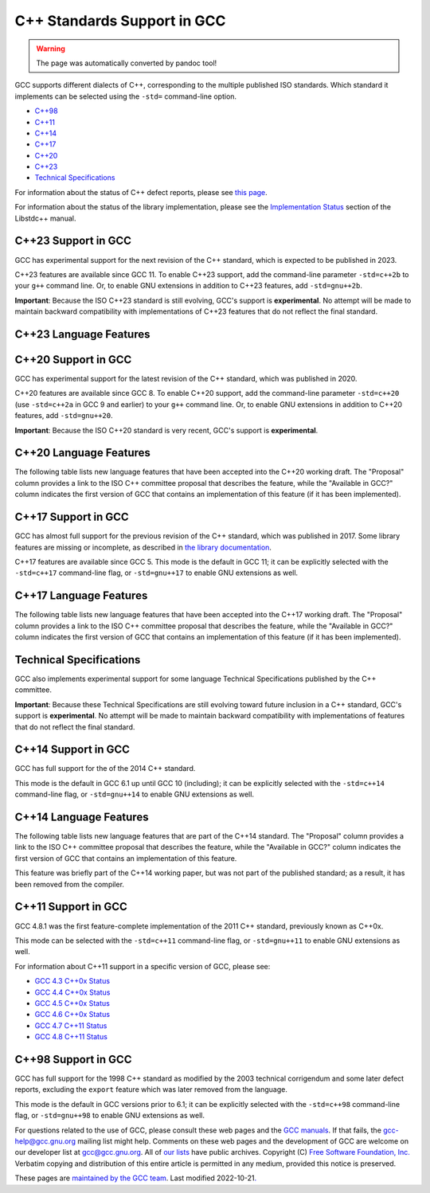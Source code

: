 C++ Standards Support in GCC
============================

.. warning::

   The page was automatically converted by pandoc tool!

GCC supports different dialects of C++, corresponding to the multiple
published ISO standards. Which standard it implements can be selected
using the ``-std=`` command-line option.

-  `C++98 <#cxx98>`__
-  `C++11 <#cxx11>`__
-  `C++14 <#cxx14>`__
-  `C++17 <#cxx17>`__
-  `C++20 <#cxx20>`__
-  `C++23 <#cxx23>`__
-  `Technical Specifications <#tses>`__

For information about the status of C++ defect reports, please see `this
page <https://gcc.gnu.org/projects/cxx-dr-status.html>`__.

For information about the status of the library implementation, please
see the `Implementation
Status <https://gcc.gnu.org/onlinedocs/libstdc++/manual/status.html>`__
section of the Libstdc++ manual.

.. _cxx23:

C++23 Support in GCC
--------------------

GCC has experimental support for the next revision of the C++ standard,
which is expected to be published in 2023.

C++23 features are available since GCC 11. To enable C++23 support, add
the command-line parameter ``-std=c++2b`` to your ``g++`` command line.
Or, to enable GNU extensions in addition to C++23 features, add
``-std=gnu++2b``.

**Important**: Because the ISO C++23 standard is still evolving, GCC's
support is **experimental**. No attempt will be made to maintain
backward compatibility with implementations of C++23 features that do
not reflect the final standard.

C++23 Language Features
-----------------------

.. flat-table::
   :widths: 30 15 15 25
   :header-rows: 1

   - 

      - Language Feature
      - Proposal
      - Available in GCC?
      - SD-6 Feature Test
   - 

      - Literal Suffix for (signed) size_t
      - `P0330R8 <https://wg21.link/p0330r8>`__
      - :bdg-link-success:`11 <https://gcc.gnu.org>`
      - \__cpp_size_t_suffix >= 202006L
   - 

      - Make () more optional for lambdas
      - `P1102R2 <https://wg21.link/p1102r2>`__
      - :bdg-link-success:`11 <https://gcc.gnu.org>`
      - 
   - 

      - DR: Declarations and where to find them
      - `P1787R6 <https://wg21.link/p1787r6>`__
      - :bdg-link-danger:`No <https://gcc.gnu.org>`
      - 
   - 

      - ``if consteval``
      - `P1938R3 <https://wg21.link/p1938r3>`__
      - `12 <../gcc-12/changes.html#cxx>`__
      - \__cpp_if_consteval >= 202106L
   - 

      - C++ Identifier Syntax using Unicode Standard Annex 31
      - `P1949R7 <https://wg21.link/p1949r7>`__
      - `12 <../gcc-12/changes.html#cxx>`__
      - 
   - 

      - Allow Duplicate Attributes
      - `P2156R1 <https://wg21.link/p2156r1>`__
      - `11 <../gcc-11/changes.html#cxx>`__
      - 
   - 

      - Narrowing contextual conversions to bool
      - `P1401R5 <https://wg21.link/p1401r5>`__
      - 9
      - 
   - 

      - Trimming whitespaces before line splicing
      - `P2223R2 <https://wg21.link/p2223r2>`__
      - Yes
      - 
   - 

      - Mixed string literal concatenation
      - `P2201R1 <https://wg21.link/p2201r1>`__
      - Yes
      - 
   - 

      - Make declaration order layout mandated
      - `P1847R4 <https://wg21.link/p1847r4>`__
      - Yes
      - 
   - 

      - Removing Garbage Collection Support
      - `P2186R2 <https://wg21.link/p2186r2>`__
      - `12 <../gcc-12/changes.html#cxx>`__
      - 
   - 

      - Simpler implicit move
      - `P2266R3 <https://wg21.link/p2266r3>`__
      - `13 <../gcc-13/changes.html#cxx>`__
      - \__cpp_implicit_move >= 202207L
   - 

      - Deducing this
      - `P0847R7 <https://wg21.link/p0847r7>`__
      - `No <https://gcc.gnu.org/PR102609>`__
      - \__cpp_explicit_this_parameter >= 202110L
   - 

      - 
      - `CWG2586 <https://wg21.link/cwg2586>`__
      - 
      - 
   - 

      - Change scope of lambda trailing-return-type
      - `P2036R3 <https://wg21.link/p2036r3>`__
      - `No <https://gcc.gnu.org/PR102610>`__
      - 
   - 

      - 
      - `P2579R0 <https://wg21.link/p2579r0>`__
      - 
      - 
   - 

      - Multidimensional subscript operator
      - `P2128R6 <https://wg21.link/p2128r6>`__
      - `12 <../gcc-12/changes.html#cxx>`__
      - \__cpp_multidimensional_subscript >= 202110L
   - 

      - 
      - `CWG2507 <https://wg21.link/cwg2507>`__
      - `13 <../gcc-13/changes.html#cxx>`__
      - 
   - 

      - Non-literal variables (and labels and gotos) in constexpr
         functions
      - `P2242R3 <https://wg21.link/p2242r3>`__
      - `12 <../gcc-12/changes.html#cxx>`__
      - \__cpp_constexpr >= 202110L
   - 

      - Character encoding of diagnostic text
      - `P2246R1 <https://wg21.link/p2246r1>`__
      - `No <https://gcc.gnu.org/PR102613>`__
      - 
   - 

      - Character sets and encodings
      - `P2314R4 <https://wg21.link/p2314r4>`__
      - `No <https://gcc.gnu.org/PR102614>`__
      - 
   - 

      - Consistent character literal encoding
      - `P2316R2 <https://wg21.link/p2316r2>`__
      - Yes
      - 
   - 

      - Add support for preprocessing directives elifdef and elifndef
      - `P2334R1 <https://wg21.link/p2334r1>`__
      - `12 <../gcc-12/changes.html#cxx>`__
      - 
   - 

      - Extend init-statement to allow alias-declaration
      - `P2360R0 <https://wg21.link/p2360r0>`__
      - `12 <../gcc-12/changes.html#cxx>`__
      - 
   - 

      - auto(x): decay-copy in the language
      - `P0849R8 <https://wg21.link/p0849r8>`__
      - `12 <../gcc-12/changes.html#cxx>`__
      - 
   - 

      - Labels at the end of compound statements
      - `P2324R1 <https://wg21.link/p2324r1>`__
      - `13 <../gcc-13/changes.html#cxx>`__
      - 
   - 

      - CWG 2397: auto specifier for pointers and references to arrays
      - `CWG2397 <https://wg21.link/cwg2397>`__
      - `12 <../gcc-12/changes.html#cxx>`__
      - 
   - 

      - CWG 2481: Cv-qualification of temporary to which a reference is
         bound
      - `CWG2481 <https://wg21.link/cwg2481>`__
      - Yes
      - 
   - 

      - Attributes on lambda-expressions
      - `P2173R1 <https://wg21.link/p2173r1>`__
      - 9
      - 
   - 

      - A type trait to detect reference binding to temporary
      - `P2255R2 <https://wg21.link/p2255r2>`__
      - `13 <../gcc-13/changes.html#cxx>`__
      - 
   - 

      - The Equality Operator You Are Looking For
      - `P2468R2 <https://wg21.link/p2468r2>`__
      - `No <https://gcc.gnu.org/PR106644>`__
      - 
   - 

      - De-deprecating volatile compound operations
      - `P2327R1 <https://wg21.link/p2327r1>`__
      - `13 <../gcc-13/changes.html#cxx>`__
      - 
   - 

      - Support for ``#warning``
      - `P2437R1 <https://wg21.link/p2437r1>`__
      - Yes (extension)
         `13 <../gcc-13/changes.html#cxx>`__ (P2437R1)
      - 
   - 

      - Remove non-encodable wide character literals and multicharacter
         wide character literals
      - `P2362R3 <https://wg21.link/p2362r3>`__
      - `13 <../gcc-13/changes.html#cxx>`__
      - 
   - 

      - Delimited escape sequences
      - `P2290R3 <https://wg21.link/p2290r3>`__
      - `13 <../gcc-13/changes.html#cxx>`__
      - 
   - 

      - Named universal character escapes
      - `P2071R2 <https://wg21.link/p2071r2>`__
      - `13 <../gcc-13/changes.html#cxx>`__
      - \__cpp_named_character_escapes >= 202207L
   - 

      - Relaxing some constexpr restrictions
      - `P2448R2 <https://wg21.link/p2448r2>`__
      - `No <https://gcc.gnu.org/PR106649>`__
      - \__cpp_constexpr >= 202207L
   - 

      - Using unknown references in constant expressions
      - `P2280R4 <https://wg21.link/p2280r4>`__
      - `No <https://gcc.gnu.org/PR106650>`__
      - 
   - 

      - static ``operator()``
      - `P1169R4 <https://wg21.link/p1169r4>`__
      - `13 <../gcc-13/changes.html#cxx>`__
      - \__cpp_static_call_operator >= 202207L
   - 

      - Extended floating-point types and standard names
      - `P1467R9 <https://wg21.link/p1467r9>`__
      - `No <https://gcc.gnu.org/PR106652>`__
      - 
   - 

      - Class template argument deduction from inherited constructors
      - `P2582R1 <https://wg21.link/p2582r1>`__
      - `No <https://gcc.gnu.org/PR106653>`__
      - 
   - 

      - Portable assumptions
      - `P1774R8 <https://wg21.link/p1774r8>`__
      - `13 <../gcc-13/changes.html#cxx>`__
      - 
   - 

      - Support for UTF-8 as a portable source file encoding
      - `P2295R6 <https://wg21.link/p2295r6>`__
      - `13 <../gcc-13/changes.html#cxx>`__
      - 
   - 

      - ``char8_t`` Compatibility and Portability Fix
      - `P2513R3 <https://wg21.link/p2513r3>`__
      - `13 <../gcc-13/changes.html#cxx>`__
      - \__cpp_char8_t >= 202207L
   - 

      - Relax requirements on ``wchar_t`` to match existing practices
      - `P2460R2 <https://wg21.link/p2460r2>`__
      - Yes
      - 
   - 

      - Explicit lifetime management
      - `P2590R2 <https://wg21.link/p2590r2>`__
      - `No <https://gcc.gnu.org/PR106658>`__
      - 

.. _cxx20:

C++20 Support in GCC
--------------------

GCC has experimental support for the latest revision of the C++
standard, which was published in 2020.

C++20 features are available since GCC 8. To enable C++20 support, add
the command-line parameter ``-std=c++20`` (use ``-std=c++2a`` in GCC 9
and earlier) to your ``g++`` command line. Or, to enable GNU extensions
in addition to C++20 features, add ``-std=gnu++20``.

**Important**: Because the ISO C++20 standard is very recent, GCC's
support is **experimental**.

C++20 Language Features
-----------------------

The following table lists new language features that have been accepted
into the C++20 working draft. The "Proposal" column provides a link to
the ISO C++ committee proposal that describes the feature, while the
"Available in GCC?" column indicates the first version of GCC that
contains an implementation of this feature (if it has been implemented).

.. flat-table::
   :widths: 30 15 15 25
   :header-rows: 1

   - 

      - Language Feature
      - Proposal
      - Available in GCC?
      - SD-6 Feature Test
   - 

      - Default member initializers for bit-fields
      - `P0683R1 <https://wg21.link/p0683r1>`__
      - `8 <../gcc-8/changes.html#cxx>`__
      - 
   - 

      - Fixing const-qualified pointers to members
      - `P0704R1 <https://wg21.link/p0704r1>`__
      - `8 <../gcc-8/changes.html#cxx>`__
      - 
   - 

      - Allow lambda capture ``[=, this]``
      - `P0409R2 <https://wg21.link/p0409r2>`__
      - `8 <../gcc-8/changes.html#cxx>`__
      - 
   - 

      - ``__VA_OPT__`` for preprocessor comma elision
      - `P0306R4 <https://wg21.link/p0306r4>`__
         `P1042R1 <https://wg21.link/p1042r1>`__
      - `8 <../gcc-8/changes.html#cxx>`__ (partial, no ``#__VA_OPT__``
         support)
         `10 <../gcc-10/changes.html#cxx>`__ (partial, no placemarker
         token handling changes)
         `12 <../gcc-12/changes.html#cxx>`__
      - 
   - 

      - Designated initializers
      - `P0329R4 <https://wg21.link/p0329r4>`__
      - `8 <../gcc-8/changes.html#cxx>`__
      - \__cpp_designated_initializers >= 201707
   - 

      - Familiar template syntax for generic lambdas
      - `P0428R2 <https://wg21.link/p0428r2>`__
      - `8 <../gcc-8/changes.html#cxx>`__
      - \__cpp_generic_lambdas >= 201707
   - 

      - List deduction of vector
      - `P0702R1 <https://wg21.link/p0702r1>`__
      - `8 <../gcc-8/changes.html#cxx>`__
      - 
   - 

      - :rspan:`11` Concepts
      - `P0734R0 <https://wg21.link/p0734r0>`__
      - `10 <../gcc-10/changes.html#cxx>`__
      - :rspan:`3` \__cpp_concepts >= 201907
   - 

      - `P0857R0 <https://wg21.link/p0857r0>`__
      - 
   - 

      - `P1084R2 <https://wg21.link/p1084r2>`__
      - 
   - 

      - `P1141R2 <https://wg21.link/p1141r2>`__
      - 
   - 

      - `P0848R3 <https://wg21.link/p0848r3>`__
      - 
      - \__cpp_concepts >= 202002
   - 

      - `P1616R1 <https://wg21.link/p1616r1>`__
      - 
      - \__cpp_concepts >= 201907
   - 

      - `P1452R2 <https://wg21.link/p1452r2>`__
      - 
      - 
   - 

      - `P1972R0 <https://wg21.link/p1972r0>`__
      - 
      - 
   - 

      - `P1980R0 <https://wg21.link/p1980r0>`__
      - 
      - 
   - 

      - `P2092R0 <https://wg21.link/p2092r0>`__
      - 
      - 
   - 

      - `P2103R0 <https://wg21.link/p2103r0>`__
      - 
      - 
   - 

      - `P2113R0 <https://wg21.link/p2113r0>`__
      - `10.2 <../gcc-10/changes.html#cxx>`__ (no reversed operator
         handling)
      - 
   - 

      - Range-based for statements with initializer
      - `P0614R1 <https://wg21.link/p0614r1>`__
      - `9 <../gcc-9/changes.html#cxx>`__
      - 
   - 

      - Simplifying implicit lambda capture
      - `P0588R1 <https://wg21.link/p0588r1>`__
      - `8 <../gcc-8/changes.html#cxx>`__
      - 
   - 

      - ADL and function templates that are not visible
      - `P0846R0 <https://wg21.link/p0846r0>`__
      - `9 <../gcc-9/changes.html#cxx>`__
      - 
   - 

      - ``const`` mismatch with defaulted copy constructor
      - `P0641R2 <https://wg21.link/p0641r2>`__
      - `9 <../gcc-9/changes.html#cxx>`__
      - 
   - 

      - Less eager instantiation of ``constexpr`` functions
      - `P0859R0 <https://wg21.link/p0859r0>`__
      - 5.2 (mostly)
         `9 <../gcc-9/changes.html#cxx>`__ (P0859R0)
      - \__cpp_constexpr_in_decltype >= 201711
   - 

      - Consistent comparison (``operator<=>``)
      - `P0515R3 <https://wg21.link/p0515r3>`__
      - `10 <../gcc-10/changes.html#cxx>`__
      - \__cpp_impl_three_way_comparison >= 201711
   - 

      - 
      - `P0905R1 <https://wg21.link/p0905r1>`__
      - 
      - 
   - 

      - 
      - `P1120R0 <https://wg21.link/p1120r0>`__
      - 
      - 
   - 

      - 
      - `P1185R2 <https://wg21.link/p1185r2>`__
      - 
      - 
   - 

      - 
      - `P1186R3 <https://wg21.link/p1186r3>`__
      - `11 <../gcc-11/changes.html#cxx>`__
      - 
   - 

      - 
      - `P1630R1 <https://wg21.link/p1630r1>`__
      - `10 <../gcc-10/changes.html#cxx>`__
      - 
   - 

      - 
      - `P1946R0 <https://wg21.link/p1946r0>`__
      - 
      - 
   - 

      - 
      - `P1959R0 <https://wg21.link/p1959r0>`__
      - 
      - 
   - 

      - 
      - `P2002R1 <https://wg21.link/p2002r1>`__
      - `10.2 <../gcc-10/changes.html#cxx>`__
      - 
   - 

      - 
      - `P2085R0 <https://wg21.link/p2085r0>`__
      - 
      - 
   - 

      - Access checking on specializations
      - `P0692R1 <https://wg21.link/p0692r1>`__
      - Yes
      - 
   - 

      - Default constructible and assignable stateless lambdas
      - `P0624R2 <https://wg21.link/p0624r2>`__
      - `9 <../gcc-9/changes.html#cxx>`__
      - 
   - 

      - Lambdas in unevaluated contexts
      - `P0315R4 <https://wg21.link/p0315r4>`__
      - `9 <../gcc-9/changes.html#cxx>`__
      - 
   - 

      - Language support for empty objects
      - `P0840R2 <https://wg21.link/p0840r2>`__
      - `9 <../gcc-9/changes.html#cxx>`__
      - 
   - 

      - Relaxing the range-for loop customization point finding rules
      - `P0962R1 <https://wg21.link/p0962r1>`__
      - `8 <../gcc-8/changes.html#cxx>`__
      - 
   - 

      - Allow structured bindings to accessible members
      - `P0969R0 <https://wg21.link/p0969r0>`__
      - `8 <../gcc-8/changes.html#cxx>`__
      - 
   - 

      - Relaxing the structured bindings customization point finding
         rules
      - `P0961R1 <https://wg21.link/p0961r1>`__
      - `8 <../gcc-8/changes.html#cxx>`__
      - 
   - 

      - Down with typename!
      - `P0634R3 <https://wg21.link/p0634r3>`__
      - `9 <../gcc-9/changes.html#cxx>`__
      - 
   - 

      - Allow pack expansion in lambda init-capture
      - `P0780R2 <https://wg21.link/p0780r2>`__
      - `9 <../gcc-9/changes.html#cxx>`__
      - \__cpp_init_captures >= 201803
   - 

      - 
      - `P2095R0 <https://wg21.link/p2095r0>`__
      - `10 <../gcc-10/changes.html#cxx>`__
      - 
   - 

      - Proposed wording for likely and unlikely attributes
      - `P0479R5 <https://wg21.link/p0479r5>`__
      - `9 <../gcc-9/changes.html#cxx>`__
      - 
   - 

      - Deprecate implicit capture of this via [=]
      - `P0806R2 <https://wg21.link/p0806r2>`__
      - `9 <../gcc-9/changes.html#cxx>`__
      - 
   - 

      - Class Types in Non-Type Template Parameters
      - `P0732R2 <https://wg21.link/p0732r2>`__
      - `9 <../gcc-9/changes.html#cxx>`__
      - \__cpp_nontype_template_parameter_class >= 201806
   - 

      - Inconsistencies with non-type template parameters
      - `P1907R1 <https://wg21.link/p1907r1>`__
      - `10 <../gcc-10/changes.html#cxx>`__ (no floating point, union,
         or subobject template args)
         `11 <../gcc-11/changes.html#cxx>`__ (complete)
      - \__cpp_nontype_template_args >= 201911
   - 

      - Atomic Compare-and-Exchange with Padding Bits
      - `P0528R3 <https://wg21.link/p0528r3>`__
      - `11 <../gcc-11/changes.html#cxx>`__ (compiler side only)
         `13 <../gcc-13/changes.html#cxx>`__ (full)
      - 
   - 

      - Efficient sized delete for variable sized classes
      - `P0722R3 <https://wg21.link/p0722r3>`__
      - `9 <../gcc-9/changes.html#cxx>`__
      - \__cpp_impl_destroying_delete >= 201806
   - 

      - Allowing Virtual Function Calls in Constant Expressions
      - `P1064R0 <https://wg21.link/p1064r0>`__
      - `9 <../gcc-9/changes.html#cxx>`__
      - 
   - 

      - Prohibit aggregates with user-declared constructors
      - `P1008R1 <https://wg21.link/p1008r1>`__
      - `9 <../gcc-9/changes.html#cxx>`__
      - 
   - 

      - explicit(bool)
      - `P0892R2 <https://wg21.link/p0892r2>`__
      - `9 <../gcc-9/changes.html#cxx>`__
      - \__cpp_conditional_explicit >= 201806
   - 

      - Signed integers are two's complement
      - `P1236R1 <https://wg21.link/p1236r1>`__
      - `9 <../gcc-9/changes.html#cxx>`__
      - 
   - 

      - char8_t
      - `P0482R6 <https://wg21.link/p0482r6>`__
      - `9 <../gcc-9/changes.html#cxx>`__
      - \__cpp_char8_t >= 201811
   - 

      - Immediate functions (consteval)
      - `P1073R3 <https://wg21.link/p1073r3>`__
      - `10 <../gcc-10/changes.html#cxx>`__ (no ``consteval virtual``)
         `11 <../gcc-11/changes.html#cxx>`__ (full)
      - \__cpp_consteval >= 201811
   - 

      - 
      - `P1937R2 <https://wg21.link/p1937r2>`__
      - `10 <../gcc-10/changes.html#cxx>`__
      - 
   - 

      - std::is_constant_evaluated
      - `P0595R2 <https://wg21.link/p0595r2>`__
      - `9 <../gcc-9/changes.html#cxx>`__
      - 
   - 

      - Nested inline namespaces
      - `P1094R2 <https://wg21.link/p1094r2>`__
      - `9 <../gcc-9/changes.html#cxx>`__
      - 
   - 

      - Relaxations of constexpr restrictions
      - `P1002R1 <https://wg21.link/p1002r1>`__
      - `9 <../gcc-9/changes.html#cxx>`__
      - 
   - 

      - 
      - `P1327R1 <https://wg21.link/p1327r1>`__
      - `10 <../gcc-10/changes.html#cxx>`__
      - 
   - 

      - 
      - `P1330R0 <https://wg21.link/p1330r0>`__
      - `9 <../gcc-9/changes.html#cxx>`__
      - \__cpp_constexpr >= 202002
   - 

      - 
      - `P1331R2 <https://wg21.link/p1331r2>`__
      - `10 <../gcc-10/changes.html#cxx>`__
      - \__cpp_constexpr >= 201907
   - 

      - 
      - `P1668R1 <https://wg21.link/p1668r1>`__
      - `10 <../gcc-10/changes.html#cxx>`__
      - 
   - 

      - 
      - `P0784R7 <https://wg21.link/p0784r7>`__
      - `10 <../gcc-10/changes.html#cxx>`__
      - \__cpp_constexpr_dynamic_alloc >= 201907
   - 

      - Feature test macros
      - `P0941R2 <https://wg21.link/p0941r2>`__
      - `4.9 <../gcc-4.9/changes.html#cxx>`__ (``__cpp_`` macros)
         `5 <../gcc-5/changes.html#cxx>`__ (``__has_cpp_attribute``)
      - 
   - 

      - Modules
      - `P1103R3 <https://wg21.link/p1103r3>`__
      - `11 <../gcc-11/changes.html#cxx>`__ (requires ``-fmodules-ts``)
         (No Private Module Fragment,
         Parser-level Global Module Entity Merging,
         Global Module Implications of ``extern "C/C++"``,
         or Partition-specific Definition Visibility)
      - ``__cpp_modules >= 201810L``
         (Date of p1103r3)
   - 

      - 
      - `P1766R1 <https://wg21.link/p1766r1>`__
      - No
      - 
   - 

      - 
      - `P1811R0 <https://wg21.link/p1811r0>`__
      - `11 <../gcc-11/changes.html#cxx>`__
      - 
   - 

      - 
      - `P1703R1 <https://wg21.link/p1703r1>`__ (superceded by p1857)
      - `11 <../gcc-11/changes.html#cxx>`__
      - 
   - 

      - 
      - `P1874R1 <https://wg21.link/p1874r1>`__
      - `11 <../gcc-11/changes.html#cxx>`__
      - 
   - 

      - 
      - `P1979R0 <https://wg21.link/p1979r0>`__
      - `11 <../gcc-11/changes.html#cxx>`__
      - 
   - 

      - 
      - `P1779R3 <https://wg21.link/p1779r3>`__
      - `11 <../gcc-11/changes.html#cxx>`__
      - 
   - 

      - 
      - `P1857R3 <https://wg21.link/p1857r3>`__
      - `11 <../gcc-11/changes.html#cxx>`__
      - 
   - 

      - 
      - `P2115R0 <https://wg21.link/p2115r0>`__
      - `11 <../gcc-11/changes.html#cxx>`__
      - 
   - 

      - 
      - `P1815R2 <https://wg21.link/p1815r2>`__
      - No
      - 
   - 

      - Coroutines
      - `P0912R5 <https://wg21.link/p0912r5>`__ as applied to
         `n4861 <https://wg21.link/n4861>`__
      - `10 <../gcc-10/changes.html#cxx>`__ (requires -fcoroutines)
      - \__cpp_impl_coroutine >= 201902
   - 

      - Parenthesized initialization of aggregates
      - `P0960R3 <https://wg21.link/p0960r3>`__
      - `10 <../gcc-10/changes.html#cxx>`__
      - \__cpp_aggregate_paren_init >= 201902
   - 

      - 
      - `P1975R0 <https://wg21.link/p1975r0>`__
      - `11 <../gcc-11/changes.html#cxx>`__
      - 
   - 

      - DR: array size deduction in *new-expression*
      - `P1009R2 <https://wg21.link/p1009r2>`__
      - `11 <../gcc-11/changes.html#cxx>`__
      - 
   - 

      - DR: Converting from ``T*`` to ``bool`` should be considered
         narrowing
      - `P1957R2 <https://wg21.link/p1957r2>`__
      - `10 <../gcc-10/changes.html#cxx>`__ (C++20 mode only),
         `11 <../gcc-11/changes.html#cxx>`__ (all modes)
      - 
   - 

      - Stronger Unicode requirements
      - `P1041R4 <https://wg21.link/p1041r4>`__
         `P1139R2 <https://wg21.link/p1139r2>`__
      - `10 <../gcc-10/changes.html#cxx>`__
      - 
   - 

      - Structured binding extensions
      - `P1091R3 <https://wg21.link/p1091r3>`__
         `P1381R1 <https://wg21.link/p1381r1>`__
      - `10 <../gcc-10/changes.html#cxx>`__
         `8 <../gcc-8/changes.html#cxx>`__
      - 
   - 

      - Deprecate ``a[b,c]``
      - `P1161R3 <https://wg21.link/p1161r3>`__
      - `10 <../gcc-10/changes.html#cxx>`__
      - 
   - 

      - Deprecating some uses of ``volatile``
      - `P1152R4 <https://wg21.link/p1152r4>`__
      - `10 <../gcc-10/changes.html#cxx>`__
      - 
   - 

      - ``[[nodiscard("with reason")]]``
      - `P1301R4 <https://wg21.link/p1301r4>`__
      - `10 <../gcc-10/changes.html#cxx>`__
      - 
   - 

      - ``using enum``
      - `P1099R5 <https://wg21.link/p1099r5>`__
      - `11 <../gcc-11/changes.html#cxx>`__
      - 
   - 

      - Class template argument deduction for aggregates
      - `P1816R0 <https://wg21.link/p1816r0>`__
      - `10 <../gcc-10/changes.html#cxx>`__
      - \__cpp_deduction_guides >= 201907L
   - 

      - 
      - `P2082R1 <https://wg21.link/p2082r1>`__
      - `11 <../gcc-11/changes.html#cxx>`__
      - 
   - 

      - Class template argument deduction for alias templates
      - `P1814R0 <https://wg21.link/p1814r0>`__
      - `10 <../gcc-10/changes.html#cxx>`__
      - 
   - 

      - Permit conversions to arrays of unknown bound
      - `P0388R4 <https://wg21.link/p0388r4>`__
      - `10 <../gcc-10/changes.html#cxx>`__
      - 
   - 

      - ``constinit``
      - `P1143R2 <https://wg21.link/p1143r2>`__
      - `10 <../gcc-10/changes.html#cxx>`__
      - \__cpp_constinit >= 201907
   - 

      - Layout-compatibility and Pointer-interconvertibility Traits
      - `P0466R5 <https://wg21.link/p0466r5>`__
      - `12 <../gcc-12/changes.html#cxx>`__
      - (in library)
   - 

      - DR: Checking for abstract class types
      - `P0929R2 <https://wg21.link/p0929r2>`__
      - `11 <../gcc-11/changes.html#cxx>`__
      - 
   - 

      - DR: More implicit moves (merge P0527R1 and P1155R3)
      - `P1825R0 <https://wg21.link/p1825r0>`__
      - `11 <../gcc-11/changes.html#cxx>`__ (C++20 mode)
      - 
   - 

      - DR: Pseudo-destructors end object lifetimes
      - `P0593R6 <https://wg21.link/p0593r6>`__
      - `11 <../gcc-11/changes.html#cxx>`__
      - 

.. _cxx17:

C++17 Support in GCC
--------------------

GCC has almost full support for the previous revision of the C++
standard, which was published in 2017. Some library features are missing
or incomplete, as described in `the library
documentation <https://gcc.gnu.org/onlinedocs/libstdc++/manual/status.html#status.iso.2017>`__.

C++17 features are available since GCC 5. This mode is the default in
GCC 11; it can be explicitly selected with the ``-std=c++17``
command-line flag, or ``-std=gnu++17`` to enable GNU extensions as well.

C++17 Language Features
-----------------------

The following table lists new language features that have been accepted
into the C++17 working draft. The "Proposal" column provides a link to
the ISO C++ committee proposal that describes the feature, while the
"Available in GCC?" column indicates the first version of GCC that
contains an implementation of this feature (if it has been implemented).

.. flat-table::
   :widths: 30 15 15 25
   :header-rows: 1

   - 

      - Language Feature
      - Proposal
      - Available in GCC?
      - SD-6 Feature Test
   - 

      - Removing trigraphs
      - `N4086 <https://www.open-std.org/jtc1/sc22/wg21/docs/papers/2014/n4086.html>`__
      - `5 <../gcc-5/changes.html#cxx>`__
      - 
   - 

      - ``u8`` character literals
      - `N4267 <https://www.open-std.org/jtc1/sc22/wg21/docs/papers/2014/n4267.html>`__
      - `6 <../gcc-6/changes.html#cxx>`__
      - \__cpp_unicode_characters >= 201411
   - 

      - Folding expressions
      - `N4295 <https://www.open-std.org/jtc1/sc22/wg21/docs/papers/2014/n4295.html>`__
      - `6 <../gcc-6/changes.html#cxx>`__
      - \__cpp_fold_expressions >= 201411
   - 

      - Attributes for namespaces and enumerators
      - `N4266 <https://www.open-std.org/jtc1/sc22/wg21/docs/papers/2014/n4266.html>`__
      - `4.9 <../gcc-4.9/changes.html#cxx>`__ (namespaces)
         `6 <../gcc-6/changes.html#cxx>`__ (enumerators)
      - \__cpp_namespace_attributes >= 201411
         \__cpp_enumerator_attributes >= 201411
   - 

      - Nested namespace definitions
      - `N4230 <https://www.open-std.org/jtc1/sc22/wg21/docs/papers/2014/n4230.html>`__
      - `6 <../gcc-6/changes.html#cxx>`__
      - \__cpp_nested_namespace_definitions >= 201411
   - 

      - Allow constant evaluation for all non-type template arguments
      - `N4268 <https://www.open-std.org/jtc1/sc22/wg21/docs/papers/2014/n4268.html>`__
      - `6 <../gcc-6/changes.html#cxx>`__
      - \__cpp_nontype_template_args >= 201411
   - 

      - Extending ``static_assert``
      - `N3928 <https://www.open-std.org/jtc1/sc22/wg21/docs/papers/2014/n3928.pdf>`__
      - `6 <../gcc-6/changes.html#cxx>`__
      - \__cpp_static_assert >= 201411
   - 

      - New Rules for auto deduction from braced-init-list
      - `N3922 <https://www.open-std.org/jtc1/sc22/wg21/docs/papers/2014/n3922.html>`__
      - `5 <../gcc-5/changes.html#cxx>`__
      - 
   - 

      - Allow typename in a template template parameter
      - `N4051 <https://www.open-std.org/jtc1/sc22/wg21/docs/papers/2014/n4051.html>`__
      - `5 <../gcc-5/changes.html#cxx>`__
      - 
   - 

      - ``[[fallthrough]]`` attribute
      - `P0188R1 <https://www.open-std.org/jtc1/sc22/wg21/docs/papers/2016/p0188r1.pdf>`__
      - `7 <../gcc-7/changes.html#cxx>`__
      - \__has_cpp_attribute(fallthrough)
   - 

      - ``[[nodiscard]]`` attribute
      - `P0189R1 <https://www.open-std.org/jtc1/sc22/wg21/docs/papers/2016/p0189r1.pdf>`__
      - `4.8 <../gcc-4.8/changes.html#cxx>`__
         (``[[gnu::warn_unused_result]]``)
         `7 <../gcc-7/changes.html#cxx>`__ (P0189R1)
      - \__has_cpp_attribute(nodiscard)
   - 

      - ``[[maybe_unused]]`` attribute
      - `P0212R1 <https://www.open-std.org/jtc1/sc22/wg21/docs/papers/2016/p0212r1.pdf>`__
      - `4.8 <../gcc-4.8/changes.html#cxx>`__ (``[[gnu::unused]]``)
         `7 <../gcc-7/changes.html#cxx>`__ (P0212R1)
      - \__has_cpp_attribute(maybe_unused)
   - 

      - Extension to aggregate initialization
      - `P0017R1 <https://www.open-std.org/jtc1/sc22/wg21/docs/papers/2015/p0017r1.html>`__
      - `7 <../gcc-7/changes.html#cxx>`__
      - \__cpp_aggregate_bases >= 201603
   - 

      - Wording for ``constexpr`` lambda
      - `P0170R1 <https://www.open-std.org/jtc1/sc22/wg21/docs/papers/2016/p0170r1.pdf>`__
      - `7 <../gcc-7/changes.html#cxx>`__
      - \__cpp_constexpr >= 201603
   - 

      - Unary Folds and Empty Parameter Packs
      - `P0036R0 <https://www.open-std.org/jtc1/sc22/wg21/docs/papers/2015/p0036r0.pdf>`__
      - `6 <../gcc-6/changes.html#cxx>`__
      - \__cpp_fold_expressions >= 201603
   - 

      - Generalizing the Range-Based For Loop
      - `P0184R0 <https://www.open-std.org/jtc1/sc22/wg21/docs/papers/2016/p0184r0.html>`__
      - `6 <../gcc-6/changes.html#cxx>`__
      - \__cpp_range_based_for >= 201603
   - 

      - Lambda capture of ``*this`` by Value
      - `P0018R3 <https://www.open-std.org/jtc1/sc22/wg21/docs/papers/2016/p0018r3.html>`__
      - `7 <../gcc-7/changes.html#cxx>`__
      - \__cpp_capture_star_this >= 201603
   - 

      - Construction Rules for ``enum class`` variables
      - `P0138R2 <https://www.open-std.org/jtc1/sc22/wg21/docs/papers/2016/p0138r2.pdf>`__
      - `7 <../gcc-7/changes.html#cxx>`__
      - 
   - 

      - Hexadecimal floating literals for C++
      - `P0245R1 <https://www.open-std.org/jtc1/sc22/wg21/docs/papers/2016/p0245r1.html>`__
      - 3.0
      - \__cpp_hex_float >= 201603
   - 

      - Dynamic memory allocation for over-aligned data
      - `P0035R4 <https://wg21.link/p0035>`__
      - `7 <../gcc-7/changes.html#cxx>`__
      - \__cpp_aligned_new >= 201606
   - 

      - Guaranteed copy elision
      - `P0135R1 <https://wg21.link/p0135>`__
      - `7 <../gcc-7/changes.html#cxx>`__
      - \__cpp_guaranteed_copy_elision >= 201606
   - 

      - Refining Expression Evaluation Order for Idiomatic C++
      - `P0145R3 <https://wg21.link/p0145>`__
      - `7 <../gcc-7/changes.html#cxx>`__
      - 
   - 

      - ``constexpr`` if
      - `P0292R2 <https://wg21.link/p0292>`__
      - `7 <../gcc-7/changes.html#cxx>`__
      - \__cpp_if_constexpr >= 201606
   - 

      - Selection statements with initializer
      - `P0305R1 <https://wg21.link/p0305>`__
      - `7 <../gcc-7/changes.html#cxx>`__
      - 
   - 

      - Template argument deduction for class templates
      - `P0091R3 <https://wg21.link/p0091>`__
         `P0512R0 <https://wg21.link/p0512r0>`__
      - `7 <../gcc-7/changes.html#cxx>`__
         `8 <../gcc-8/changes.html#cxx>`__
      - \__cpp_deduction_guides >= 201606
         \__cpp_deduction_guides >= 201611
   - 

      - Declaring non-type template parameters with auto
      - `P0127R2 <https://wg21.link/p0127>`__
      - `7 <../gcc-7/changes.html#cxx>`__
      - \__cpp_template_auto >= 201606
         \__cpp_nontype_template_parameter_auto >= 201606
   - 

      - Using attribute namespaces without repetition
      - `P0028R4 <https://wg21.link/p0028>`__
      - `7 <../gcc-7/changes.html#cxx>`__
      - 
   - 

      - Ignoring unsupported non-standard attributes
      - `P0283R2 <https://wg21.link/p0283>`__
      - Yes
      - 
   - 

      - Structured bindings
      - `P0217R3 <https://wg21.link/p0217>`__
      - `7 <../gcc-7/changes.html#cxx>`__
      - \__cpp_structured_bindings >= 201606
   - 

      - Remove Deprecated Use of the ``register`` Keyword
      - `P0001R1 <https://wg21.link/p0001>`__
      - `7 <../gcc-7/changes.html#cxx>`__
      - 
   - 

      - Remove Deprecated ``operator++(bool)``
      - `P0002R1 <https://wg21.link/p0002>`__
      - `7 <../gcc-7/changes.html#cxx>`__
      - 
   - 

      - Make exception specifications be part of the type system
      - `P0012R1 <https://wg21.link/p0012>`__
      - `7 <../gcc-7/changes.html#cxx>`__
      - \__cpp_noexcept_function_type >= 201510
   - 

      - ``__has_include`` for C++17
      - `P0061R1 <https://wg21.link/p0061>`__
      - `5 <../gcc-5/changes.html#cxx>`__
      - 
   - 

      - Rewording inheriting constructors (core issue 1941 et al)
      - `P0136R1 <https://wg21.link/p0136>`__
      - `7 <../gcc-7/changes.html#cxx>`__
      - \__cpp_inheriting_constructors >= 201511
   - 

      - Inline variables
      - `P0386R2 <https://wg21.link/p0386r2>`__
      - `7 <../gcc-7/changes.html#cxx>`__
      - \__cpp_inline_variables >= 201606
   - 

      - DR 150, Matching of template template arguments
      - `P0522R0 <https://wg21.link/p0522r0>`__
      - `7 <../gcc-7/changes.html#cxx>`__
      - \__cpp_template_template_args >= 201611
   - 

      - Removing dynamic exception specifications
      - `P0003R5 <https://wg21.link/p0003r5>`__
      - `7 <../gcc-7/changes.html#cxx>`__
      - 
   - 

      - Pack expansions in *using-declarations*
      - `P0195R2 <https://wg21.link/p0195r2>`__
      - `7 <../gcc-7/changes.html#cxx>`__
      - \__cpp_variadic_using >= 201611
   - 

      - A ``byte`` type definition
      - `P0298R0 <https://wg21.link/p0298r0>`__
      - `7 <../gcc-7/changes.html#cxx>`__
      - 

.. _tses:

Technical Specifications
------------------------

GCC also implements experimental support for some language Technical
Specifications published by the C++ committee.

**Important**: Because these Technical Specifications are still evolving
toward future inclusion in a C++ standard, GCC's support is
**experimental**. No attempt will be made to maintain backward
compatibility with implementations of features that do not reflect the
final standard.

.. flat-table::
   :header-rows: 1

   - 

      - Technical Specification
      - Document
      - Available in GCC?
      - Compiler Option
      - SD-6 Feature Test
   - 

      - Concepts
      - `N4377 <https://www.open-std.org/jtc1/sc22/wg21/docs/papers/2015/n4377.pdf>`__
      - `6 <../gcc-6/changes.html#cxx>`__
      - -fconcepts
      - \__cpp_concepts >= 201507
   - 

      - Transactional Memory
      - `N4514 <https://www.open-std.org/Jtc1/sc22/wg21/docs/papers/2015/n4514.pdf>`__
      - `6 <../gcc-6/changes.html#cxx>`__ (no atomic_cancel)
      - -fgnu-tm
      - \__cpp_transactional_memory >= 201505
   - 

      - Coroutines
      - `N4649 <https://wg21.link/n4649>`__
      - `10 <../gcc-10/changes.html#cxx>`__
      - -fcoroutines
      - \__cpp_impl_coroutine >= 201902L
   - 

      - Modules
      - `N4720 <https://wg21.link/n4720>`__
      - `11 <../gcc-11/changes.html#cxx>`__
      - -fmodules-ts
      - \__cpp_modules >= 201810L

.. _cxx14:

C++14 Support in GCC
--------------------

GCC has full support for the of the 2014 C++ standard.

This mode is the default in GCC 6.1 up until GCC 10 (including); it can
be explicitly selected with the ``-std=c++14`` command-line flag, or
``-std=gnu++14`` to enable GNU extensions as well.

C++14 Language Features
-----------------------

The following table lists new language features that are part of the
C++14 standard. The "Proposal" column provides a link to the ISO C++
committee proposal that describes the feature, while the "Available in
GCC?" column indicates the first version of GCC that contains an
implementation of this feature.

.. flat-table::
   :widths: 30 15 15 25
   :header-rows: 1

   - 

      - Language Feature
      - Proposal
      - Available in GCC?
      - SD-6 Feature Test
   - 

      - Tweak to certain C++ contextual conversions
      - `N3323 <https://www.open-std.org/jtc1/sc22/wg21/docs/papers/2012/n3323.pdf>`__
      - `4.9 <../gcc-4.9/changes.html#cxx>`__
      - 
   - 

      - Binary literals
      - `N3472 <https://www.open-std.org/jtc1/sc22/wg21/docs/papers/2012/n3472.pdf>`__
      - `4.3 <../gcc-4.3/changes.html#cxx>`__ (GNU)
         `4.9 <../gcc-4.9/changes.html#cxx>`__ (N3472)
      - \__cpp_binary_literals >= 201304
   - 

      - Return type deduction for normal functions
      - `N3638 <https://isocpp.org/files/papers/N3638.html>`__
      - `4.8 <../gcc-4.8/changes.html#cxx>`__ (N3386)
         `4.9 <../gcc-4.9/changes.html#cxx>`__ (N3638)
      - \__cpp_decltype_auto >= 201304
   - 

      - Generalized lambda capture (init-capture)
      - `N3648 <https://isocpp.org/files/papers/N3648.html>`__
      - `4.5 <../gcc-4.5/changes.html#cplusplus>`__ (partial)
         `4.9 <../gcc-4.9/changes.html#cxx>`__ (N3648)
      - \__cpp_init_captures >= 201304
   - 

      - Generic (polymorphic) lambda expressions
      - `N3649 <https://isocpp.org/files/papers/N3649.html>`__
      - `4.9 <../gcc-4.9/changes.html#cxx>`__
      - \__cpp_generic_lambdas >= 201304
   - 

      - Variable templates
      - `N3651 <https://isocpp.org/files/papers/N3651.pdf>`__
      - `5 <../gcc-5/changes.html#cxx>`__
      - \__cpp_variable_templates >= 201304
   - 

      - Relaxing requirements on constexpr functions
      - `N3652 <https://isocpp.org/files/papers/N3652.html>`__
      - `5 <../gcc-5/changes.html#cxx>`__
      - \__cpp_constexpr >= 201304
   - 

      - Member initializers and aggregates
      - `N3653 <https://www.open-std.org/jtc1/sc22/wg21/docs/papers/2013/n3653.html>`__
      - `5 <../gcc-5/changes.html#cxx>`__
      - \__cpp_aggregate_nsdmi >= 201304
   - 

      - Clarifying memory allocation
      - `N3664 <https://www.open-std.org/jtc1/sc22/wg21/docs/papers/2013/n3664.html>`__
      - N/A
      - 
   - 

      - Sized deallocation
      - `N3778 <https://isocpp.org/files/papers/n3778.html>`__
      - `5 <../gcc-5/changes.html#cxx>`__
      - \__cpp_sized_deallocation >= 201309
   - 

      - [[deprecated]] attribute
      - `N3760 <https://www.open-std.org/jtc1/sc22/wg21/docs/papers/2013/n3760.html>`__
      - `4.9 <../gcc-4.9/changes.html#cxx>`__ (N3797)
      - \__has_cpp_attribute(deprecated) >= 201309
   - 

      - Single-quotation-mark as a digit separator
      - `N3781 <https://www.open-std.org/jtc1/sc22/wg21/docs/papers/2013/n3781.pdf>`__
      - `4.9 <../gcc-4.9/changes.html#cxx>`__ (N3797)
      - \__cpp_digit_separator >= 201309

This feature was briefly part of the C++14 working paper, but was not
part of the published standard; as a result, it has been removed from
the compiler.

.. flat-table::
   :widths: 30 15 15 25
   :header-rows: 1

   - 

      - Language Feature
      - Proposal
      - Available in GCC?
      - SD-6 Feature Test
   - 

      - Runtime-sized arrays with automatic storage duration
         (Removed from the standard)
      - `N3639 <https://www.open-std.org/jtc1/sc22/wg21/docs/papers/2013/n3639.html>`__
      - ?.? (GNU VLAs)
         `4.9 <../gcc-4.9/changes.html#cxx>`__ (N3639)
         `5 <../gcc-5/changes.html#cxx>`__ (GNU VLAs)
      - \__cpp_runtime_arrays >= 198712

.. _cxx11:

C++11 Support in GCC
--------------------

GCC 4.8.1 was the first feature-complete implementation of the 2011 C++
standard, previously known as C++0x.

This mode can be selected with the ``-std=c++11`` command-line flag, or
``-std=gnu++11`` to enable GNU extensions as well.

For information about C++11 support in a specific version of GCC, please
see:

-  `GCC 4.3 C++0x Status <../gcc-4.3/cxx0x_status.html>`__
-  `GCC 4.4 C++0x Status <../gcc-4.4/cxx0x_status.html>`__
-  `GCC 4.5 C++0x Status <../gcc-4.5/cxx0x_status.html>`__
-  `GCC 4.6 C++0x Status <../gcc-4.6/cxx0x_status.html>`__
-  `GCC 4.7 C++11 Status <../gcc-4.7/cxx0x_status.html>`__
-  `GCC 4.8 C++11 Status <../gcc-4.8/cxx0x_status.html>`__

.. flat-table::
   :widths: 30 15 15 25
   :header-rows: 1

   - 

      - Language Feature
      - Proposal
      - Available in GCC?
      - SD-6 Feature Test
   - 

      - Rvalue references
      - `N2118 <https://www.open-std.org/jtc1/sc22/wg21/docs/papers/2006/n2118.html>`__
      - `GCC 4.3 <../gcc-4.3/changes.html>`__
      - \__cpp_rvalue_references >= 200610
   - 

      -     Rvalue references for ``*this``
      - `N2439 <https://www.open-std.org/jtc1/sc22/wg21/docs/papers/2007/n2439.htm>`__
      - `GCC 4.8.1 <../gcc-4.8/changes.html>`__
      - \__cpp_ref_qualifiers >= 200710
   - 

      - Initialization of class objects by rvalues
      - `N1610 <https://www.open-std.org/jtc1/sc22/wg21/docs/papers/2004/n1610.html>`__
      - Yes
      - 
   - 

      - Non-static data member initializers
      - `N2756 <https://www.open-std.org/JTC1/SC22/WG21/docs/papers/2008/n2756.htm>`__
      - `GCC 4.7 <../gcc-4.7/changes.html>`__
      - \__cpp_nsdmi >= 200809
   - 

      - Variadic templates
      - `N2242 <https://www.open-std.org/jtc1/sc22/wg21/docs/papers/2007/n2242.pdf>`__
      - `GCC 4.3 <../gcc-4.3/changes.html>`__
      - \__cpp_variadic_templates >= 200704
   - 

      -     Extending variadic template template parameters
      - `N2555 <https://www.open-std.org/jtc1/sc22/wg21/docs/papers/2008/n2555.pdf>`__
      - `GCC 4.4 <../gcc-4.4/changes.html>`__
      - 
   - 

      - Initializer lists
      - `N2672 <https://www.open-std.org/jtc1/sc22/wg21/docs/papers/2008/n2672.htm>`__
      - `GCC 4.4 <../gcc-4.4/changes.html>`__
      - \__cpp_initializer_lists >= 200806
   - 

      - Static assertions
      - `N1720 <https://www.open-std.org/jtc1/sc22/wg21/docs/papers/2004/n1720.html>`__
      - `GCC 4.3 <../gcc-4.3/changes.html>`__
      - \__cpp_static_assert >= 200410
   - 

      - ``auto``-typed variables
      - `N1984 <https://www.open-std.org/jtc1/sc22/wg21/docs/papers/2006/n1984.pdf>`__
      - `GCC 4.4 <../gcc-4.4/changes.html>`__
      - 
   - 

      -     Multi-declarator ``auto``
      - `N1737 <https://www.open-std.org/jtc1/sc22/wg21/docs/papers/2004/n1737.pdf>`__
      - `GCC 4.4 <../gcc-4.4/changes.html>`__
      - 
   - 

      -     Removal of auto as a storage-class specifier
      - `N2546 <https://www.open-std.org/jtc1/sc22/wg21/docs/papers/2008/n2546.htm>`__
      - `GCC 4.4 <../gcc-4.4/changes.html>`__
      - 
   - 

      -     New function declarator syntax
      - `N2541 <https://www.open-std.org/jtc1/sc22/wg21/docs/papers/2008/n2541.htm>`__
      - `GCC 4.4 <../gcc-4.4/changes.html>`__
      - 
   - 

      - New wording for C++0x lambdas
      - `N2927 <https://www.open-std.org/JTC1/SC22/WG21/docs/papers/2009/n2927.pdf>`__
      - `GCC 4.5 <../gcc-4.5/changes.html>`__
      - \__cpp_lambdas >= 200907
   - 

      - Declared type of an expression
      - `N2343 <https://www.open-std.org/jtc1/sc22/wg21/docs/papers/2007/n2343.pdf>`__
      - `GCC 4.3 <../gcc-4.3/changes.html>`__
      - \__cpp_decltype >= 200707
   - 

      -     decltype and call expressions
      - `N3276 <https://www.open-std.org/jtc1/sc22/wg21/docs/papers/2011/n3276.pdf>`__
      - `GCC 4.8.1 <../gcc-4.8/changes.html>`__
      - 
   - 

      - Right angle brackets
      - `N1757 <https://www.open-std.org/jtc1/sc22/wg21/docs/papers/2005/n1757.html>`__
      - `GCC 4.3 <../gcc-4.3/changes.html>`__
      - 
   - 

      - Default template arguments for function templates
      - `DR226 <https://www.open-std.org/jtc1/sc22/wg21/docs/cwg_defects.html#226>`__
      - `GCC 4.3 <../gcc-4.3/changes.html>`__
      - 
   - 

      - Solving the SFINAE problem for expressions
      - `DR339 <https://www.open-std.org/jtc1/sc22/wg21/docs/papers/2008/n2634.html>`__
      - `GCC 4.4 <../gcc-4.4/changes.html>`__
      - 
   - 

      - Template aliases
      - `N2258 <https://www.open-std.org/jtc1/sc22/wg21/docs/papers/2007/n2258.pdf>`__
      - `GCC 4.7 <../gcc-4.7/changes.html>`__
      - \__cpp_alias_templates >= 200704
   - 

      - Extern templates
      - `N1987 <https://www.open-std.org/jtc1/sc22/wg21/docs/papers/2006/n1987.htm>`__
      - Yes
      - 
   - 

      - Null pointer constant
      - `N2431 <https://www.open-std.org/jtc1/sc22/wg21/docs/papers/2007/n2431.pdf>`__
      - `GCC 4.6 <../gcc-4.6/changes.html>`__
      - 
   - 

      - Strongly-typed enums
      - `N2347 <https://www.open-std.org/jtc1/sc22/wg21/docs/papers/2007/n2347.pdf>`__
      - `GCC 4.4 <../gcc-4.4/changes.html>`__
      - 
   - 

      - Forward declarations for enums
      - `N2764 <https://www.open-std.org/jtc1/sc22/wg21/docs/papers/2008/n2764.pdf>`__
      - `GCC 4.6 <../gcc-4.6/changes.html>`__
      - 
   - 

      - Generalized attributes
      - `N2761 <https://www.open-std.org/jtc1/sc22/wg21/docs/papers/2008/n2761.pdf>`__
      - `GCC 4.8 <../gcc-4.8/changes.html>`__
      - \__cpp_attributes >= 200809;
         \__has_cpp_attribute(noreturn) >= 200809;
         \__has_cpp_attribute(carries_dependency) == 0 (not implemented)
   - 

      - Generalized constant expressions
      - `N2235 <https://www.open-std.org/jtc1/sc22/wg21/docs/papers/2007/n2235.pdf>`__
      - `GCC 4.6 <../gcc-4.6/changes.html>`__
      - \__cpp_constexpr >= 200704
   - 

      - Alignment support
      - `N2341 <https://www.open-std.org/jtc1/sc22/wg21/docs/papers/2007/n2341.pdf>`__
      - `GCC 4.8 <../gcc-4.8/changes.html>`__
      - 
   - 

      - Delegating constructors
      - `N1986 <https://www.open-std.org/jtc1/sc22/wg21/docs/papers/2006/n1986.pdf>`__
      - `GCC 4.7 <../gcc-4.7/changes.html>`__
      - \__cpp_delegating_constructors >= 200604
   - 

      - Inheriting constructors
      - `N2540 <https://www.open-std.org/jtc1/sc22/wg21/docs/papers/2008/n2540.htm>`__
      - `GCC 4.8 <../gcc-4.8/changes.html>`__
      - \__cpp_inheriting_constructors >= 200802
   - 

      - Explicit conversion operators
      - `N2437 <https://www.open-std.org/jtc1/sc22/wg21/docs/papers/2007/n2437.pdf>`__
      - `GCC 4.5 <../gcc-4.5/changes.html>`__
      - 
   - 

      - New character types
      - `N2249 <https://www.open-std.org/jtc1/sc22/wg21/docs/papers/2007/n2249.html>`__
      - `GCC 4.4 <../gcc-4.4/changes.html>`__
      - \__cpp_unicode_characters >= 200704
   - 

      - Unicode string literals
      - `N2442 <https://www.open-std.org/jtc1/sc22/wg21/docs/papers/2007/n2442.htm>`__
      - `GCC 4.5 <../gcc-4.5/changes.html>`__
      - \__cpp_unicode_literals >= 200710
   - 

      - Raw string literals
      - `N2442 <https://www.open-std.org/jtc1/sc22/wg21/docs/papers/2007/n2442.htm>`__
      - `GCC 4.5 <../gcc-4.5/changes.html>`__
      - \__cpp_raw_strings >= 200710
   - 

      - Universal character name literals
      - `N2170 <https://www.open-std.org/jtc1/sc22/wg21/docs/papers/2007/n2170.html>`__
      - `GCC 4.5 <../gcc-4.5/changes.html>`__
      - 
   - 

      - User-defined literals
      - `N2765 <https://www.open-std.org/jtc1/sc22/wg21/docs/papers/2008/n2765.pdf>`__
      - `GCC 4.7 <../gcc-4.7/changes.html>`__
      - \__cpp_user_defined_literals >= 200809
   - 

      - Standard Layout Types
      - `N2342 <https://www.open-std.org/jtc1/sc22/wg21/docs/papers/2007/n2342.htm>`__
      - `GCC 4.5 <../gcc-4.5/changes.html>`__
      - 
   - 

      - Defaulted and deleted functions
      - `N2346 <https://www.open-std.org/jtc1/sc22/wg21/docs/papers/2007/n2346.htm>`__
      - `GCC 4.4 <../gcc-4.4/changes.html>`__
      - 
   - 

      - Extended friend declarations
      - `N1791 <https://www.open-std.org/jtc1/sc22/wg21/docs/papers/2005/n1791.pdf>`__
      - `GCC 4.7 <../gcc-4.7/changes.html>`__
      - 
   - 

      - Extending ``sizeof``
      - `N2253 <https://www.open-std.org/jtc1/sc22/wg21/docs/papers/2007/n2253.html>`__
      - `GCC 4.4 <../gcc-4.4/changes.html>`__
      - 
   - 

      - Inline namespaces
      - `N2535 <https://www.open-std.org/jtc1/sc22/wg21/docs/papers/2008/n2535.htm>`__
      - `GCC 4.4 <../gcc-4.4/changes.html>`__
      - 
   - 

      - Unrestricted unions
      - `N2544 <https://www.open-std.org/jtc1/sc22/wg21/docs/papers/2008/n2544.pdf>`__
      - `GCC 4.6 <../gcc-4.6/changes.html>`__
      - 
   - 

      - Local and unnamed types as template arguments
      - `N2657 <https://www.open-std.org/jtc1/sc22/wg21/docs/papers/2008/n2657.htm>`__
      - `GCC 4.5 <../gcc-4.5/changes.html>`__
      - 
   - 

      - Range-based for
      - `N2930 <https://www.open-std.org/JTC1/SC22/WG21/docs/papers/2009/n2930.html>`__
      - `GCC 4.6 <../gcc-4.6/changes.html>`__
      - \__cpp_range_based_for >= 200907
   - 

      - Explicit virtual overrides
      - `N2928 <https://www.open-std.org/JTC1/SC22/WG21/docs/papers/2009/n2928.htm>`__
         `N3206 <https://www.open-std.org/jtc1/sc22/wg21/docs/papers/2010/n3206.htm>`__
         `N3272 <https://www.open-std.org/jtc1/sc22/wg21/docs/papers/2011/n3272.htm>`__
      - `GCC 4.7 <../gcc-4.7/changes.html>`__
      - 
   - 

      - Minimal support for garbage collection and reachability-based
         leak detection
      - `N2670 <https://www.open-std.org/jtc1/sc22/wg21/docs/papers/2008/n2670.htm>`__
      - No
      - 
   - 

      - Allowing move constructors to throw [noexcept]
      - `N3050 <https://www.open-std.org/jtc1/sc22/wg21/docs/papers/2010/n3050.html>`__
      - `GCC 4.6 <../gcc-4.6/changes.html>`__
      - 
   - 

      - Defining move special member functions
      - `N3053 <https://www.open-std.org/jtc1/sc22/wg21/docs/papers/2010/n3053.html>`__
      - `GCC 4.6 <../gcc-4.6/changes.html>`__
      - 
   - 

      - Concurrency
      - 
      - 
      - 
   - 

      - Sequence points
      - `N2239 <https://www.open-std.org/jtc1/sc22/wg21/docs/papers/2007/n2239.html>`__
      - Yes
      - 
   - 

      - Atomic operations
      - `N2427 <https://www.open-std.org/jtc1/sc22/wg21/docs/papers/2007/n2427.html>`__
      - `GCC 4.4 <../gcc-4.4/changes.html>`__
      - 
   - 

      - Strong Compare and Exchange
      - `N2748 <https://www.open-std.org/jtc1/sc22/wg21/docs/papers/2008/n2748.html>`__
      - `GCC 4.5 <../gcc-4.5/changes.html>`__
      - 
   - 

      - Bidirectional Fences
      - `N2752 <https://www.open-std.org/jtc1/sc22/wg21/docs/papers/2008/n2752.htm>`__
      - `GCC 4.8 <../gcc-4.8/changes.html>`__
      - 
   - 

      - Memory model
      - `N2429 <https://www.open-std.org/jtc1/sc22/wg21/docs/papers/2007/n2429.htm>`__
      - `GCC 4.8 <../gcc-4.8/changes.html>`__
      - 
   - 

      - Data-dependency ordering: atomics and memory model
      - `N2664 <https://www.open-std.org/jtc1/sc22/wg21/docs/papers/2008/n2664.htm>`__
      - `GCC 4.4 <../gcc-4.4/changes.html>`__
         (memory_order_consume)
      - 
   - 

      - Propagating exceptions
      - `N2179 <https://www.open-std.org/jtc1/sc22/wg21/docs/papers/2007/n2179.html>`__
      - `GCC 4.4 <../gcc-4.4/changes.html>`__
      - 
   - 

      - Abandoning a process and at_quick_exit
      - `N2440 <https://www.open-std.org/jtc1/sc22/wg21/docs/papers/2007/n2440.htm>`__
      - `GCC 4.8 <../gcc-4.8/changes.html>`__
      - 
   - 

      - Allow atomics use in signal handlers
      - `N2547 <https://www.open-std.org/jtc1/sc22/wg21/docs/papers/2008/n2547.htm>`__
      - Yes
      - 
   - 

      - Thread-local storage
      - `N2659 <https://www.open-std.org/jtc1/sc22/wg21/docs/papers/2008/n2659.htm>`__
      - `GCC 4.8 <../gcc-4.8/changes.html>`__
      - 
   - 

      - Dynamic initialization and destruction with concurrency
      - `N2660 <https://www.open-std.org/jtc1/sc22/wg21/docs/papers/2008/n2660.htm>`__
      - `GCC 4.3 <../gcc-4.3/changes.html>`__
      - \__cpp_threadsafe_static_init >= 200806
   - 

      - C99 Features in C++11
      - 
      - 
      - 
   - 

      - ``__func__`` predefined identifier
      - `N2340 <https://www.open-std.org/jtc1/sc22/wg21/docs/papers/2007/n2340.htm>`__
      - `GCC 4.3 <../gcc-4.3/changes.html>`__
      - 
   - 

      - C99 preprocessor
      - `N1653 <https://www.open-std.org/jtc1/sc22/wg21/docs/papers/2004/n1653.htm>`__
      - `GCC 4.3 <../gcc-4.3/changes.html>`__
      - 
   - 

      - ``long long``
      - `N1811 <https://www.open-std.org/jtc1/sc22/wg21/docs/papers/2005/n1811.pdf>`__
      - `GCC 4.3 <../gcc-4.3/changes.html>`__
      - 
   - 

      - Extended integral types
      - `N1988 <https://www.open-std.org/jtc1/sc22/wg21/docs/papers/2006/n1988.pdf>`__
      - Yes
      - 

.. _cxx98:

C++98 Support in GCC
--------------------

GCC has full support for the 1998 C++ standard as modified by the 2003
technical corrigendum and some later defect reports, excluding the
``export`` feature which was later removed from the language.

This mode is the default in GCC versions prior to 6.1; it can be
explicitly selected with the ``-std=c++98`` command-line flag, or
``-std=gnu++98`` to enable GNU extensions as well.

.. container:: copyright

   For questions related to the use of GCC, please consult these web
   pages and the `GCC manuals <https://gcc.gnu.org/onlinedocs/>`__. If
   that fails, the gcc-help@gcc.gnu.org mailing list might help.
   Comments on these web pages and the development of GCC are welcome on
   our developer list at gcc@gcc.gnu.org. All of `our
   lists <https://gcc.gnu.org/lists.html>`__ have public archives.
   Copyright (C) `Free Software Foundation,
   Inc. <https://www.fsf.org>`__ Verbatim copying and distribution of
   this entire article is permitted in any medium, provided this notice
   is preserved.

   These pages are `maintained by the GCC
   team <https://gcc.gnu.org/about.html>`__. Last modified
   2022-10-21\ `. <http://validator.w3.org/check/referer>`__
